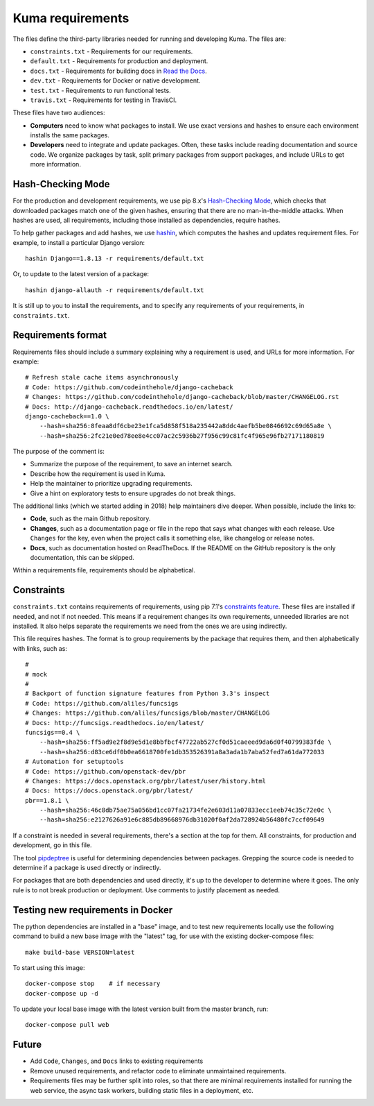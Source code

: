 Kuma requirements
=================

The files define the third-party libraries needed for running and developing
Kuma.  The files are:

* ``constraints.txt`` - Requirements for our requirements.
* ``default.txt`` - Requirements for production and deployment.
* ``docs.txt`` - Requirements for building docs in `Read the Docs`_.
* ``dev.txt`` - Requirements for Docker or native development.
* ``test.txt`` - Requirements to run functional tests.
* ``travis.txt`` - Requirements for testing in TravisCI.

These files have two audiences:

* **Computers** need to know what packages to install. We use exact versions
  and hashes to ensure each environment installs the same packages.
* **Developers** need to integrate and update packages. Often, these tasks
  include reading documentation and source code.  We organize packages by task,
  split primary packages from support packages, and include URLs to get more
  information.

Hash-Checking Mode
------------------
For the production and development requirements, we use pip 8.x's
`Hash-Checking Mode`_, which checks that downloaded packages match one of the
given hashes, ensuring that there are no man-in-the-middle attacks.  When
hashes are used, all requirements, including those installed as dependencies,
require hashes.

To help gather packages and add hashes, we use hashin_, which computes the
hashes and updates requirement files. For example, to install a particular
Django version::

    hashin Django==1.8.13 -r requirements/default.txt

Or, to update to the latest version of a package::

    hashin django-allauth -r requirements/default.txt

It is still up to you to install the requirements, and to specify any
requirements of your requirements, in ``constraints.txt``.

Requirements format
-------------------
Requirements files should include a summary explaining why a requirement
is used, and URLs for more information. For example::

    # Refresh stale cache items asynchronously
    # Code: https://github.com/codeinthehole/django-cacheback
    # Changes: https://github.com/codeinthehole/django-cacheback/blob/master/CHANGELOG.rst
    # Docs: http://django-cacheback.readthedocs.io/en/latest/
    django-cacheback==1.0 \
        --hash=sha256:8feaa8df6cbe23e1fca5d858f518a235442a8ddc4aefb5be0846692c69d65a8e \
        --hash=sha256:2fc21e0ed78ee8e4cc07ac2c5936b27f956c99c81fc4f965e96fb27171180819

The purpose of the comment is:

* Summarize the purpose of the requirement, to save an internet search.
* Describe how the requirement is used in Kuma.
* Help the maintainer to prioritize upgrading requirements.
* Give a hint on exploratory tests to ensure upgrades do not break things.

The additional links (which we started adding in 2018) help maintainers dive
deeper. When possible, include the links to:

* **Code**, such as the main Github repository.
* **Changes**, such as a documentation page or file in the repo that says what
  changes with each release. Use ``Changes`` for the key, even when the project
  calls it something else, like changelog or release notes.
* **Docs**, such as documentation hosted on ReadTheDocs. If the README on the
  GitHub repository is the only documentation, this can be skipped.

Within a requirements file, requirements should be alphabetical.

Constraints
-----------
``constraints.txt`` contains requirements of requirements, using pip 7.1's
`constraints feature`_.  These files are installed if needed, and not if not
needed. This means if a requirement changes its own requirements, unneeded
libraries are not installed. It also helps separate the requirements we need
from the ones we are using indirectly.

This file requires hashes. The format is to group requirements by the package
that requires them, and then alphabetically with links, such as::

    #
    # mock
    #
    # Backport of function signature features from Python 3.3's inspect
    # Code: https://github.com/aliles/funcsigs
    # Changes: https://github.com/aliles/funcsigs/blob/master/CHANGELOG
    # Docs: http://funcsigs.readthedocs.io/en/latest/
    funcsigs==0.4 \
        --hash=sha256:ff5ad9e2f8d9e5d1e8bbfbcf47722ab527cf0d51caeeed9da6d0f40799383fde \
        --hash=sha256:d83ce6df0b0ea6618700fe1db353526391a8a3ada1b7aba52fed7a61da772033
    # Automation for setuptools
    # Code: https://github.com/openstack-dev/pbr
    # Changes: https://docs.openstack.org/pbr/latest/user/history.html
    # Docs: https://docs.openstack.org/pbr/latest/
    pbr==1.8.1 \
        --hash=sha256:46c8db75ae75a056bd1cc07fa21734fe2e603d11a07833ecc1eeb74c35c72e0c \
        --hash=sha256:e2127626a91e6c885db89668976db31020f0af2da728924b56480fc7ccf09649

If a constraint is needed in several requirements, there's a section at the top
for them. All constraints, for production and development, go in this file.

The tool pipdeptree_ is useful for determining dependencies between packages.
Grepping the source code is needed to determine if a package is used directly
or indirectly.

For packages that are both dependencies and used directly, it's up to the
developer to determine where it goes. The only rule is to not break production
or deployment. Use comments to justify placement as needed.

Testing new requirements in Docker
----------------------------------

The python dependencies are installed in a "base" image, and to test new requirements
locally use the following command to build a new base image with the "latest" tag, for
use with the existing docker-compose files::

    make build-base VERSION=latest

To start using this image::

    docker-compose stop    # if necessary
    docker-compose up -d

To update your local base image with the latest version built from the master
branch, run::

    docker-compose pull web


Future
------
* Add ``Code``, ``Changes``, and ``Docs`` links to existing requirements
* Remove unused requirements, and refactor code to eliminate unmaintained
  requirements.
* Requirements files may be further split into roles, so that there are minimal
  requirements installed for running the web service, the async task workers,
  building static files in a deployment, etc.

.. _Read the Docs: https://readthedocs.org
.. _Hash-Checking mode: http://pip.readthedocs.io/en/stable/reference/pip_install/#hash-checking-mode
.. _hashin: https://github.com/peterbe/hashin
.. _constraints feature: http://pip.readthedocs.io/en/stable/user_guide/#constraints-files
.. _pipdeptree: https://github.com/naiquevin/pipdeptree
